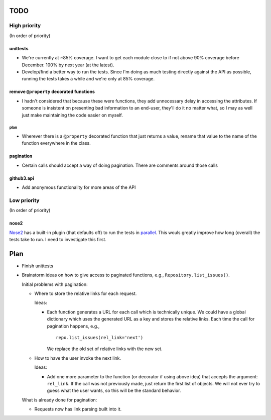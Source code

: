 TODO
====

High priority
-------------

(In order of priority)

unittests
~~~~~~~~~

- We're currently at ~85% coverage. I want to get each module close to if not 
  above 90% coverage before December. 100% by next year (at the latest).
- Develop/find a better way to run the tests. Since I'm doing as much testing 
  directly against the API as possible, running the tests takes a while and 
  we're only at 85% coverage.

remove ``@property`` decorated functions
~~~~~~~~~~~~~~~~~~~~~~~~~~~~~~~~~~~~~~~~

- I hadn't considered that because these were functions, they add unnecessary 
  delay in accessing the attributes. If someone is insistent on presenting bad 
  information to an end-user, they'll do it no matter what, so I may as well 
  just make maintaining the code easier on myself.

plan
++++

- Wherever there is a ``@property`` decorated function that just returns a 
  value, rename that value to the name of the function everywhere in the 
  class.

pagination
~~~~~~~~~~

- Certain calls should accept a way of doing pagination. There are comments 
  around those calls

github3.api
~~~~~~~~~~~

- Add anonymous functionality for more areas of the API

Low priority
------------

(In order of priority)

nose2
~~~~~

Nose2_ has a built-in plugin (that defaults off) to run the tests in 
parallel_.  This wouls greatly improve how long (overall) the tests take to 
run. I need to investigate this first.

.. _Nose2: http://nose2.readthedocs.org/en/latest/
.. _parallel: http://nose2.readthedocs.org/en/latest/plugins/mp.html

Plan
====

- Finish unittests
- Brainstorm ideas on how to give access to paginated functions, e.g., 
  ``Repository.list_issues()``.

  Initial problems with pagination:

  * Where to store the relative links for each request.

    Ideas:

    - Each function generates a URL for each call which is technically unique.  
      We could have a global dictionary which uses the generated URL as a key 
      and stores the relative links. Each time the call for pagination 
      happens, e.g.,

      ::
        
        repo.list_issues(rel_link='next')

      We replace the old set of relative links with the new set.

  * How to have the user invoke the next link.

    Ideas:

    - Add one more parameter to the function (or decorator if using above 
      idea) that accepts the argument: ``rel_link``. If the call was not 
      previously made, just return the first list of objects. We will not ever 
      try to guess what the user wants, so this will be the standard behavior.

  What is already done for pagination:

  * Requests now has link parsing built into it.
